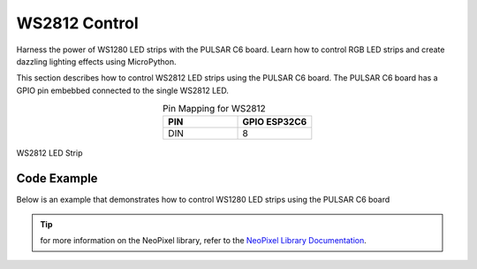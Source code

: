WS2812 Control 
=================
Harness the power of WS1280 LED strips with the PULSAR  C6 board. Learn how to control RGB LED strips and create dazzling lighting effects using MicroPython.

This section describes how to control WS2812 LED strips using the PULSAR  C6 board.
The PULSAR  C6 board has a GPIO pin embebbed connected to the single WS2812 LED.

.. list-table:: Pin Mapping for WS2812
   :widths: 10 10
   :header-rows: 1
   :align: center

   * - PIN
     - GPIO ESP32C6
   * - DIN
     - 8

.. _figura-PULSAR  C6-one:

.. figure:: /_static/WS1280_LED.jpg
   :align: center
   :alt: rgb led
   :width: 40%

   WS2812 LED Strip

Code Example
------------

Below is an example that demonstrates how to control WS1280 LED strips using the  PULSAR  C6 board

.. tabs::

   .. tab:: MicroPython

      .. code-block:: python

         from machine import Pin
         from neopixel import NeoPixel
         np = NeoPixel(Pin(8), 1)
         np[0] = (255, 128, 0) # set to red, full brightness

         np.write()

   .. tab:: C++

      .. code-block:: c++

         #include <Adafruit_NeoPixel.h>
         #define PIN 8
         Adafruit_NeoPixel strip = Adafruit_NeoPixel(1, PIN, NEO_GRB + NEO_KHZ800);
         void setup() {
            strip.begin();
            strip.setPixelColor(0, 255, 128, 0); // set to red, full brightness
            strip.show();
         }
   .. tab:: esp-idf

      .. code-block:: c
         
         #include <stdio.h>
         #include "freertos/FreeRTOS.h"
         #include "freertos/task.h"
         #include "driver/rmt_tx.h"
         #include "esp_err.h"

         void app_main(void) {
            rmt_channel_handle_t tx_channel = NULL;
            rmt_tx_channel_config_t tx_config = {
               .gpio_num = GPIO_NUM_8,
               .clk_src = RMT_CLK_SRC_DEFAULT,
               .resolution_hz = 10000000, // 10MHz resolution, 1 tick = 0.1us
               .mem_block_symbols = 64,
               .trans_queue_depth = 4,
               .flags.invert_out = false,
               .flags.with_dma = false,
            };
            ESP_ERROR_CHECK(rmt_new_tx_channel(&tx_config, &tx_channel));
            ESP_ERROR_CHECK(rmt_enable(tx_channel));

            rmt_encoder_handle_t bytes_encoder = NULL;
            rmt_bytes_encoder_config_t bytes_encoder_config = {
               .bit0 = {.level0 = 1, .duration0 = 3, .level1 = 0, .duration1 = 9},  // 0: ~0.3us high, ~0.9us low
               .bit1 = {.level0 = 1, .duration0 = 9, .level1 = 0, .duration1 = 3},  // 1: ~0.9us high, ~0.3us low
               .flags.msb_first = true,
            };
            ESP_ERROR_CHECK(rmt_new_bytes_encoder(&bytes_encoder_config, &bytes_encoder));

            rmt_transmit_config_t tx_trans_config = {
               .loop_count = 0,
            };

            uint8_t r = 255, g = 0, b = 0;

            while (1) {
               if (r == 255 && g < 255 && b == 0) {
                     g++;
               } else if (g == 255 && r > 0 && b == 0) {
                     r--;
               } else if (g == 255 && b < 255 && r == 0) {
                     b++;
               } else if (b == 255 && g > 0 && r == 0) {
                     g--;
               } else if (b == 255 && r < 255 && g == 0) {
                     r++;
               } else if (r == 255 && b > 0 && g == 0) {
                     b--;
               }
               uint8_t color_data[3] = {g, r, b};

               // printf("%d %d %d\n",r,g,b);

               ESP_ERROR_CHECK(rmt_transmit(tx_channel, bytes_encoder, color_data, sizeof(color_data), &tx_trans_config));
               ESP_ERROR_CHECK(rmt_tx_wait_all_done(tx_channel, portMAX_DELAY));
               vTaskDelay(pdMS_TO_TICKS(10));
            }
         }

..  tip::
  
    for more information on the NeoPixel library, refer to the `NeoPixel Library Documentation <https://github.com/lvidarte/esp8266/wiki/MicroPython:-NeoPixels>`_.


